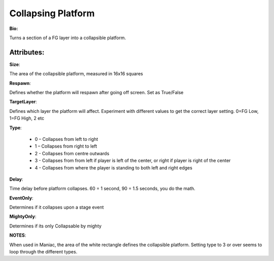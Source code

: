 Collapsing Platform
=======
**Bio:** 

Turns a section of a FG layer into a collapsible platform. 

Attributes:
-------------
**Size**:

The area of the collapsible platform, measured in 16x16 squares

**Respawn**:

Defines whether the platform will respawn after going off screen. Set as True/False

**TargetLayer**:

Defines which layer the platform will affect. Experiment with different values to get the correct layer setting. 0=FG Low, 1=FG High, 2 etc

**Type**:

	* 0 – Collapses from left to right
	* 1 – Collapses from right to left
	* 2 - Collapses from centre outwards
	* 3 - Collapses from from left if player is left of the center, or right if player is right of the center
	* 4 - Collapses from where the player is standing to both left and right edges

**Delay**:

Time delay before platform collapses. 60 = 1 second, 90 = 1.5 seconds, you do the math.

**EventOnly**:

Determines if it collapses upon a stage event

**MightyOnly**:

Determines if its only Collapsable by mighty


**NOTES**: 

When used in Maniac, the area of the white rectangle defines the collapsible platform.
Setting type to 3 or over seems to loop through the different types.
